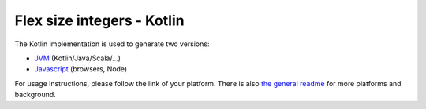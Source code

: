
Flex size integers - Kotlin
===============================

The Kotlin implementation is used to generate two versions:

* JVM_ (Kotlin/Java/Scala/...)
* Javascript_ (browsers, Node)

For usage instructions, please follow the link of your platform. There is also `the general readme`_ for more platforms and background.

.. _`the general readme`: .. _`the format description`: https://github.com/mverleg/flex_size_int/blob/master/README.rst
.. _JVM: https://github.com/mverleg/flex_size_int/blob/master/kotlin/README_JVM.rst
.. _Javascript: https://github.com/mverleg/flex_size_int/blob/master/kotlin/README_JS.rst




